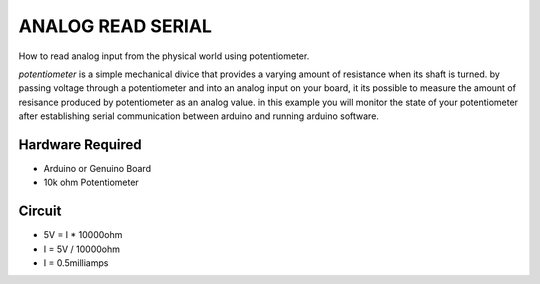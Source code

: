 ANALOG READ SERIAL
==================

How to read analog input from the physical world using potentiometer.

*potentiometer* is a simple mechanical divice that provides a varying amount of resistance when its shaft is turned.
by passing voltage through a potentiometer and into an analog input on your board,
it its possible to measure the amount of resisance produced by potentiometer as an analog value.
in this example you will monitor the state of your potentiometer after establishing serial communication between arduino and running arduino software.

Hardware Required
-----------------

- Arduino or Genuino Board
- 10k ohm Potentiometer

Circuit
-------

- 5V    = I * 10000ohm
- I     = 5V / 10000ohm
- I     = 0.5milliamps

